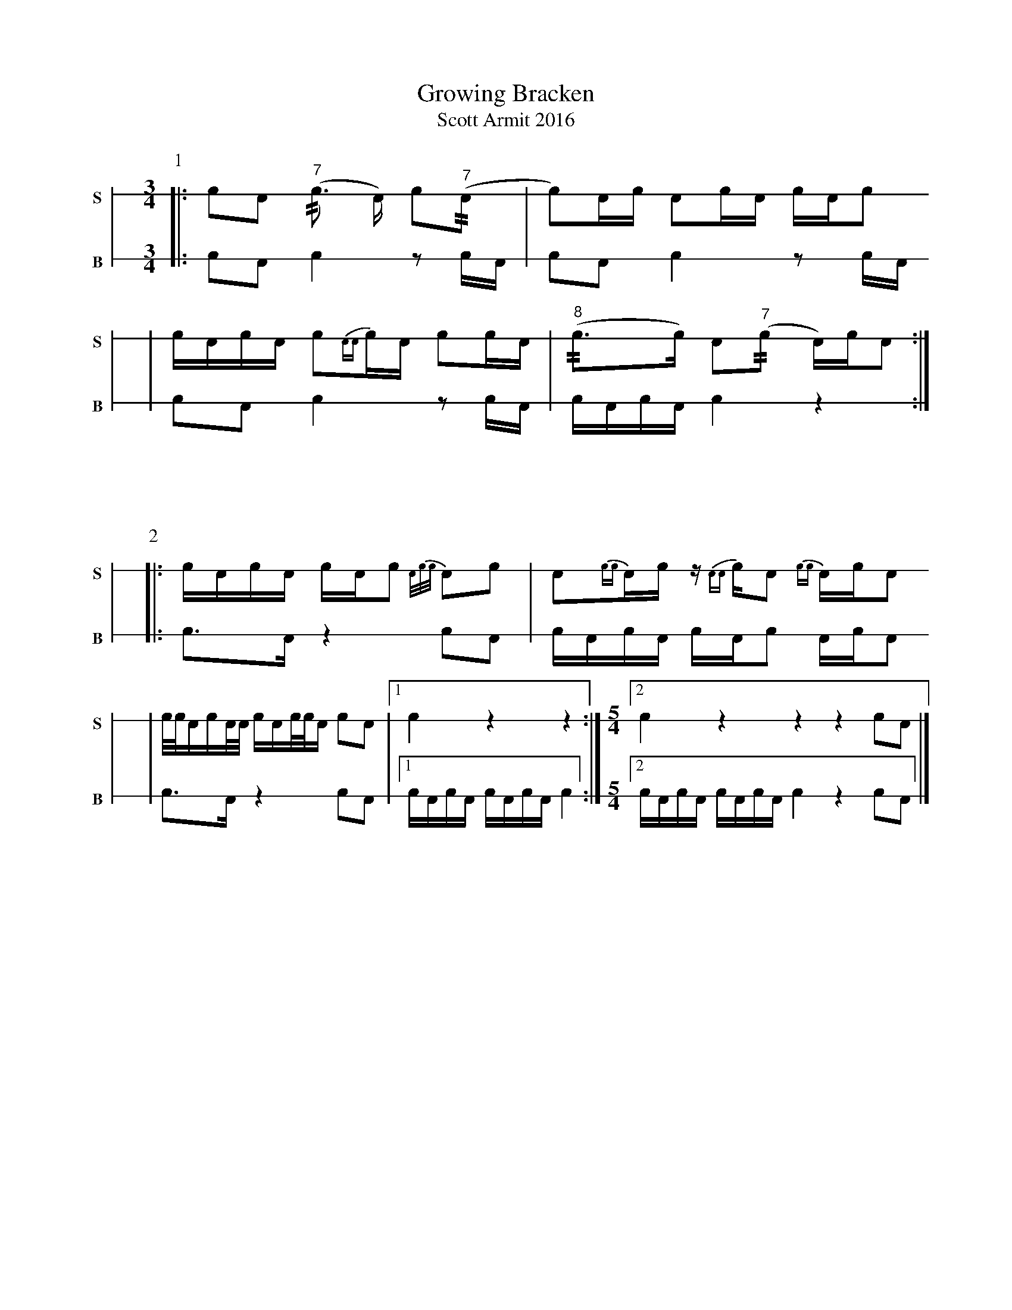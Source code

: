 X: 1
T: Growing Bracken
T: Scott Armit 2016
M: 3/4
L: 1/16
K: none stafflines=1
V: S stem=down gstem=down dyn=up clef=none snm="S"
V: B stem=down gstem=down dyn=up clef=none snm="B"
U: R = //
U: r = //
U: V = +tallaccent+
P:1
V:S
  [|: !flam!c2!flam!A2 !flam!("^7"rc3 A) Vc2("^7"rA2 \
  | Vc2)Ac !flam!A2!flam!cVA c!flam!AVc2 !
  | !flam!VcAc!flam!A Vc2{AA}c!flam!A Vc2cA \
  | "^8"(rVc3c) VA2("^7"rc2 A)cVA2 :|] !
V:B
  [|: c2A2 Vc4 z2 cA \
  | Vc2A2 Vc4 z2 cA \
  | c2A2 Vc4 z2 cA \
  | VcAcVA Vc4 z4 :|] !
%%vskip 60
P:2
V:S
  [|: !flam!VcAc!flam!VA cA!flam!c2 {A/c/c/}VA2!flam!c2 \
  | !flam!A2{cc}A!flam!c z{AA}c!flam!A2 {cc}AVcVA2!
  | !flam!c/c/Ac!flam!A/A/ cA!flam!c/c/A Vc2!flam!A2 \
  | [1 !flam!Vc4 z4 z4 :|] \
M: 5/4
  [2 !flam!Vc4 z4 z4 z4 !flam!c2!flam!A2 |] !
V:B
  [|: Vc3VA z4 c2A2 \
  | VcAcVA cAVc2 AcVA2 \
  | Vc3VA z4 c2A2 \
  | [1 VcAcVA VcAcVA Vc4 :|] \
M: 5/4
  [2 VcAcVA VcAcVA Vc4 z4 c2A2 |] !
